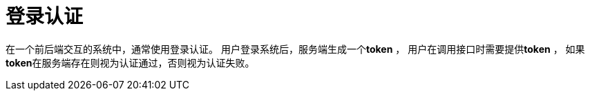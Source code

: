 = 登录认证

在一个前后端交互的系统中，通常使用登录认证。
用户登录系统后，服务端生成一个**token** ，
用户在调用接口时需要提供**token** ，
如果**token**在服务端存在则视为认证通过，否则视为认证失败。
